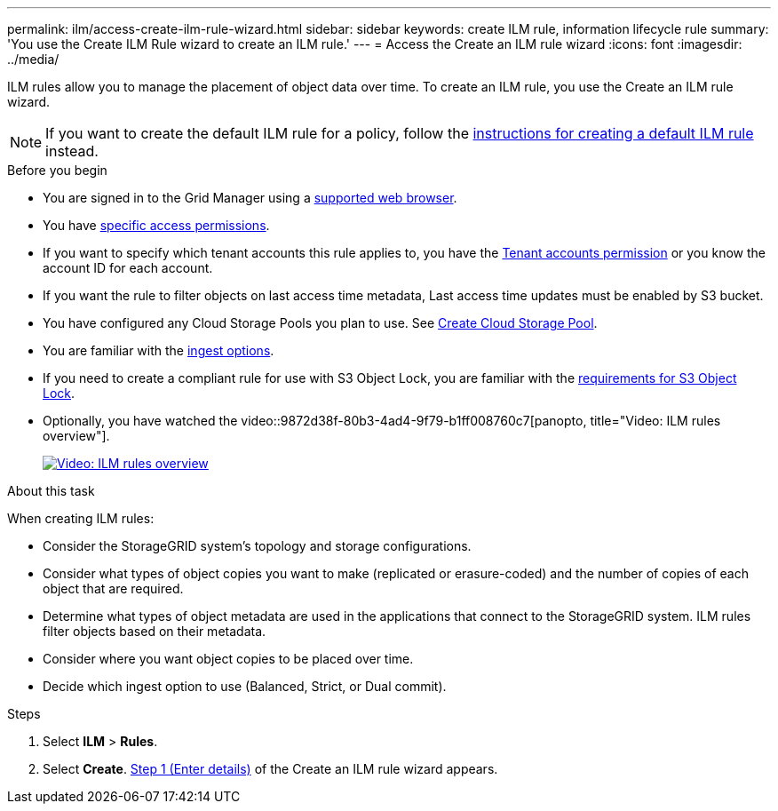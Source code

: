 ---
permalink: ilm/access-create-ilm-rule-wizard.html
sidebar: sidebar
keywords: create ILM rule, information lifecycle rule
summary: 'You use the Create ILM Rule wizard to create an ILM rule.'
---
= Access the Create an ILM rule wizard
:icons: font
:imagesdir: ../media/

[.lead]
ILM rules allow you to manage the placement of object data over time. To create an ILM rule, you use the Create an ILM rule wizard.

NOTE: If you want to create the default ILM rule for a policy, follow the link:creating-default-ilm-rule.html[instructions for creating a default ILM rule] instead.

.Before you begin

* You are signed in to the Grid Manager using a link:../admin/web-browser-requirements.html[supported web browser].
* You have link:../admin/admin-group-permissions.html[specific access permissions].
* If you want to specify which tenant accounts this rule applies to, you have the link:../admin/admin-group-permissions.html[Tenant accounts permission] or you know the account ID for each account.
* If you want the rule to filter objects on last access time metadata, Last access time updates must be enabled by S3 bucket.
* You have configured any Cloud Storage Pools you plan to use. See link:creating-cloud-storage-pool.html[Create Cloud Storage Pool].
* You are familiar with the link:data-protection-options-for-ingest.html[ingest options].
* If you need to create a compliant rule for use with S3 Object Lock, you are familiar with the link:requirements-for-s3-object-lock.html[requirements for S3 Object Lock].
* Optionally, you have watched the video::9872d38f-80b3-4ad4-9f79-b1ff008760c7[panopto, title="Video: ILM rules overview"].
+
image::../media/video-screenshot-ilm-rules-118.png[link="https://netapp.hosted.panopto.com/Panopto/Pages/Viewer.aspx?id=9872d38f-80b3-4ad4-9f79-b1ff008760c7" alt="Video: ILM rules overview", window=_blank]

.About this task

When creating ILM rules:

* Consider the StorageGRID system's topology and storage configurations.
* Consider what types of object copies you want to make (replicated or erasure-coded) and the number of copies of each object that are required.
* Determine what types of object metadata are used in the applications that connect to the StorageGRID system. ILM rules filter objects based on their metadata.
* Consider where you want object copies to be placed over time.
* Decide which ingest option to use (Balanced, Strict, or Dual commit).

.Steps

. Select *ILM* > *Rules*.
. Select *Create*. link:create-ilm-rule-enter-details.html[Step 1 (Enter details)] of the Create an ILM rule wizard appears.
